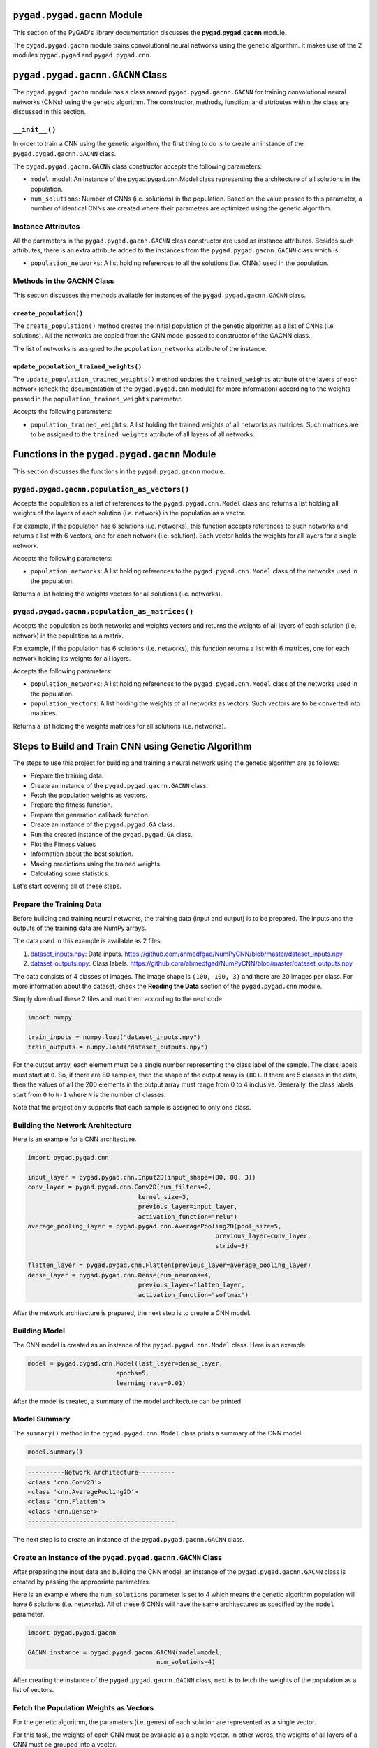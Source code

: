 .. _pygadgacnn-module:

``pygad.pygad.gacnn`` Module
======================

This section of the PyGAD's library documentation discusses the
**pygad.pygad.gacnn** module.

The ``pygad.pygad.gacnn`` module trains convolutional neural networks using
the genetic algorithm. It makes use of the 2 modules ``pygad.pygad`` and
``pygad.pygad.cnn``.

.. _pygadgacnngacnn-class:

``pygad.pygad.gacnn.GACNN`` Class
===========================

The ``pygad.pygad.gacnn`` module has a class named ``pygad.pygad.gacnn.GACNN`` for
training convolutional neural networks (CNNs) using the genetic
algorithm. The constructor, methods, function, and attributes within the
class are discussed in this section.

.. _init:

``__init__()``
--------------

In order to train a CNN using the genetic algorithm, the first thing to
do is to create an instance of the ``pygad.pygad.gacnn.GACNN`` class.

The ``pygad.pygad.gacnn.GACNN`` class constructor accepts the following
parameters:

-  ``model``: model: An instance of the pygad.pygad.cnn.Model class
   representing the architecture of all solutions in the population.

-  ``num_solutions``: Number of CNNs (i.e. solutions) in the population.
   Based on the value passed to this parameter, a number of identical
   CNNs are created where their parameters are optimized using the
   genetic algorithm.

Instance Attributes
-------------------

All the parameters in the ``pygad.pygad.gacnn.GACNN`` class constructor are
used as instance attributes. Besides such attributes, there is an extra
attribute added to the instances from the ``pygad.pygad.gacnn.GACNN`` class
which is:

-  ``population_networks``: A list holding references to all the
   solutions (i.e. CNNs) used in the population.

Methods in the GACNN Class
--------------------------

This section discusses the methods available for instances of the
``pygad.pygad.gacnn.GACNN`` class.

.. _createpopulation:

``create_population()``
~~~~~~~~~~~~~~~~~~~~~~~

The ``create_population()`` method creates the initial population of the
genetic algorithm as a list of CNNs (i.e. solutions). All the networks
are copied from the CNN model passed to constructor of the GACNN class.

The list of networks is assigned to the ``population_networks``
attribute of the instance.

.. _updatepopulationtrainedweights:

``update_population_trained_weights()``
~~~~~~~~~~~~~~~~~~~~~~~~~~~~~~~~~~~~~~~

The ``update_population_trained_weights()`` method updates the
``trained_weights`` attribute of the layers of each network (check the
documentation of the ``pygad.pygad.cnn`` module) for more information)
according to the weights passed in the ``population_trained_weights``
parameter.

Accepts the following parameters:

-  ``population_trained_weights``: A list holding the trained weights of
   all networks as matrices. Such matrices are to be assigned to the
   ``trained_weights`` attribute of all layers of all networks.

.. _functions-in-the-pygadgacnn-module:

Functions in the ``pygad.pygad.gacnn`` Module
=======================================

This section discusses the functions in the ``pygad.pygad.gacnn`` module.

.. _pygadgacnnpopulationasvectors:

``pygad.pygad.gacnn.population_as_vectors()`` 
----------------------------------------

Accepts the population as a list of references to the
``pygad.pygad.cnn.Model`` class and returns a list holding all weights of the
layers of each solution (i.e. network) in the population as a vector.

For example, if the population has 6 solutions (i.e. networks), this
function accepts references to such networks and returns a list with 6
vectors, one for each network (i.e. solution). Each vector holds the
weights for all layers for a single network.

Accepts the following parameters:

-  ``population_networks``: A list holding references to the
   ``pygad.pygad.cnn.Model`` class of the networks used in the population.

Returns a list holding the weights vectors for all solutions (i.e.
networks).

.. _pygadgacnnpopulationasmatrices:

``pygad.pygad.gacnn.population_as_matrices()``
----------------------------------------

Accepts the population as both networks and weights vectors and returns
the weights of all layers of each solution (i.e. network) in the
population as a matrix.

For example, if the population has 6 solutions (i.e. networks), this
function returns a list with 6 matrices, one for each network holding
its weights for all layers.

Accepts the following parameters:

-  ``population_networks``: A list holding references to the
   ``pygad.pygad.cnn.Model`` class of the networks used in the population.

-  ``population_vectors``: A list holding the weights of all networks as
   vectors. Such vectors are to be converted into matrices.

Returns a list holding the weights matrices for all solutions (i.e.
networks).

Steps to Build and Train CNN using Genetic Algorithm
====================================================

The steps to use this project for building and training a neural network
using the genetic algorithm are as follows:

-  Prepare the training data.

-  Create an instance of the ``pygad.pygad.gacnn.GACNN`` class.

-  Fetch the population weights as vectors.

-  Prepare the fitness function.

-  Prepare the generation callback function.

-  Create an instance of the ``pygad.pygad.GA`` class.

-  Run the created instance of the ``pygad.pygad.GA`` class.

-  Plot the Fitness Values

-  Information about the best solution.

-  Making predictions using the trained weights.

-  Calculating some statistics.

Let's start covering all of these steps.

Prepare the Training Data
-------------------------

Before building and training neural networks, the training data (input
and output) is to be prepared. The inputs and the outputs of the
training data are NumPy arrays.

The data used in this example is available as 2 files:

1. `dataset_inputs.npy <https://github.com/ahmedfgad/NumPyCNN/blob/master/dataset_inputs.npy>`__:
   Data inputs.
   https://github.com/ahmedfgad/NumPyCNN/blob/master/dataset_inputs.npy

2. `dataset_outputs.npy <https://github.com/ahmedfgad/NumPyCNN/blob/master/dataset_outputs.npy>`__:
   Class labels.
   https://github.com/ahmedfgad/NumPyCNN/blob/master/dataset_outputs.npy

The data consists of 4 classes of images. The image shape is
``(100, 100, 3)`` and there are 20 images per class. For more
information about the dataset, check the **Reading the Data** section of
the ``pygad.pygad.cnn`` module.

Simply download these 2 files and read them according to the next code.

.. code:: python

   import numpy

   train_inputs = numpy.load("dataset_inputs.npy")
   train_outputs = numpy.load("dataset_outputs.npy")

For the output array, each element must be a single number representing
the class label of the sample. The class labels must start at ``0``. So,
if there are 80 samples, then the shape of the output array is ``(80)``.
If there are 5 classes in the data, then the values of all the 200
elements in the output array must range from 0 to 4 inclusive.
Generally, the class labels start from ``0`` to ``N-1`` where ``N`` is
the number of classes.

Note that the project only supports that each sample is assigned to only
one class.

Building the Network Architecture
---------------------------------

Here is an example for a CNN architecture.

.. code:: python

   import pygad.pygad.cnn

   input_layer = pygad.pygad.cnn.Input2D(input_shape=(80, 80, 3))
   conv_layer = pygad.pygad.cnn.Conv2D(num_filters=2,
                                 kernel_size=3,
                                 previous_layer=input_layer,
                                 activation_function="relu")
   average_pooling_layer = pygad.pygad.cnn.AveragePooling2D(pool_size=5, 
                                                      previous_layer=conv_layer,
                                                      stride=3)

   flatten_layer = pygad.pygad.cnn.Flatten(previous_layer=average_pooling_layer)
   dense_layer = pygad.pygad.cnn.Dense(num_neurons=4, 
                                 previous_layer=flatten_layer,
                                 activation_function="softmax")

After the network architecture is prepared, the next step is to create a
CNN model.

Building Model
--------------

The CNN model is created as an instance of the ``pygad.pygad.cnn.Model``
class. Here is an example.

.. code:: python

   model = pygad.pygad.cnn.Model(last_layer=dense_layer,
                           epochs=5,
                           learning_rate=0.01)

After the model is created, a summary of the model architecture can be
printed.

Model Summary
-------------

The ``summary()`` method in the ``pygad.pygad.cnn.Model`` class prints a
summary of the CNN model.

.. code:: python

   model.summary()

.. code:: python

   ----------Network Architecture----------
   <class 'cnn.Conv2D'>
   <class 'cnn.AveragePooling2D'>
   <class 'cnn.Flatten'>
   <class 'cnn.Dense'>
   ----------------------------------------

The next step is to create an instance of the ``pygad.pygad.gacnn.GACNN``
class.

.. _create-an-instance-of-the-pygadgacnngacnn-class:

Create an Instance of the ``pygad.pygad.gacnn.GACNN`` Class
-----------------------------------------------------

After preparing the input data and building the CNN model, an instance
of the ``pygad.pygad.gacnn.GACNN`` class is created by passing the appropriate
parameters.

Here is an example where the ``num_solutions`` parameter is set to 4
which means the genetic algorithm population will have 6 solutions (i.e.
networks). All of these 6 CNNs will have the same architectures as
specified by the ``model`` parameter.

.. code:: python

   import pygad.pygad.gacnn

   GACNN_instance = pygad.pygad.gacnn.GACNN(model=model,
                                      num_solutions=4)

After creating the instance of the ``pygad.pygad.gacnn.GACNN`` class, next is
to fetch the weights of the population as a list of vectors.

Fetch the Population Weights as Vectors
---------------------------------------

For the genetic algorithm, the parameters (i.e. genes) of each solution
are represented as a single vector.

For this task, the weights of each CNN must be available as a single
vector. In other words, the weights of all layers of a CNN must be
grouped into a vector.

To create a list holding the population weights as vectors, one for each
network, the ``pygad.pygad.gacnn.population_as_vectors()`` function is used.

.. code:: python

   population_vectors = gacnn.population_as_vectors(population_networks=GACNN_instance.population_networks)

Such population of vectors is used as the initial population.

.. code:: python

   initial_population = population_vectors.copy()

After preparing the population weights as a set of vectors, next is to
prepare 2 functions which are:

1. Fitness function.

2. Callback function after each generation.

Prepare the Fitness Function
----------------------------

The PyGAD library works by allowing the users to customize the genetic
algorithm for their own problems. Because the problems differ in how the
fitness values are calculated, then PyGAD allows the user to use a
custom function as a maximization fitness function. This function must
accept 2 positional parameters representing the following:

-  The solution.

-  The solution index in the population.

The fitness function must return a single number representing the
fitness. The higher the fitness value, the better the solution.

Here is the implementation of the fitness function for training a CNN.

It uses the ``pygad.pygad.cnn.predict()`` function to predict the class labels
based on the current solution's weights. The ``pygad.pygad.cnn.predict()``
function uses the trained weights available in the ``trained_weights``
attribute of each layer of the network for making predictions.

Based on such predictions, the classification accuracy is calculated.
This accuracy is used as the fitness value of the solution. Finally, the
fitness value is returned.

.. code:: python

   def fitness_func(ga_instance, solution, sol_idx):
       global GACNN_instance, data_inputs, data_outputs

       predictions = GACNN_instance.population_networks[sol_idx].predict(data_inputs=data_inputs)
       correct_predictions = numpy.where(predictions == data_outputs)[0].size
       solution_fitness = (correct_predictions/data_outputs.size)*100

       return solution_fitness

Prepare the Generation Callback Function
----------------------------------------

After each generation of the genetic algorithm, the fitness function
will be called to calculate the fitness value of each solution. Within
the fitness function, the ``pygad.pygad.cnn.predict()`` function is used for
predicting the outputs based on the current solution's
``trained_weights`` attribute. Thus, it is required that such an
attribute is updated by weights evolved by the genetic algorithm after
each generation.

PyGAD has a parameter accepted by the ``pygad.pygad.GA`` class constructor
named ``on_generation``. It could be assigned to a function that is
called after each generation. The function must accept a single
parameter representing the instance of the ``pygad.pygad.GA`` class.

This callback function can be used to update the ``trained_weights``
attribute of layers of each network in the population.

Here is the implementation for a function that updates the
``trained_weights`` attribute of the layers of the population networks.

It works by converting the current population from the vector form to
the matric form using the ``pygad.pygad.gacnn.population_as_matrices()``
function. It accepts the population as vectors and returns it as
matrices.

The population matrices are then passed to the
``update_population_trained_weights()`` method in the ``pygad.pygad.gacnn``
module to update the ``trained_weights`` attribute of all layers for all
solutions within the population.

.. code:: python

   def callback_generation(ga_instance):
       global GACNN_instance, last_fitness

       population_matrices = gacnn.population_as_matrices(population_networks=GACNN_instance.population_networks, population_vectors=ga_instance.population)
       GACNN_instance.update_population_trained_weights(population_trained_weights=population_matrices)

       print(f"Generation = {ga_instance.generations_completed}")

After preparing the fitness and callback function, next is to create an
instance of the ``pygad.pygad.GA`` class.

.. _create-an-instance-of-the-pygadga-class:

Create an Instance of the ``pygad.pygad.GA`` Class
--------------------------------------------

Once the parameters of the genetic algorithm are prepared, an instance
of the ``pygad.pygad.GA`` class can be created. Here is an example where the
number of generations is 10.

.. code:: python

   import pygad.pygad

   num_parents_mating = 4 

   num_generations = 10

   mutation_percent_genes = 5

   ga_instance = pygad.pygad.GA(num_generations=num_generations, 
                          num_parents_mating=num_parents_mating, 
                          initial_population=initial_population,
                          fitness_func=fitness_func,
                          mutation_percent_genes=mutation_percent_genes,
                          on_generation=callback_generation)

The last step for training the neural networks using the genetic
algorithm is calling the ``run()`` method.

.. _run-the-created-instance-of-the-pygadga-class:

Run the Created Instance of the ``pygad.pygad.GA`` Class
--------------------------------------------------

By calling the ``run()`` method from the ``pygad.pygad.GA`` instance, the
genetic algorithm will iterate through the number of generations
specified in its ``num_generations`` parameter.

.. code:: python

   ga_instance.run()

Plot the Fitness Values
-----------------------

After the ``run()`` method completes, the ``plot_fitness()`` method can
be called to show how the fitness values evolve by generation.

.. code:: python

   ga_instance.plot_fitness()

.. image:: https://user-images.githubusercontent.com/16560492/83429675-ab744580-a434-11ea-8f21-9d3804b50d15.png
   :alt: 

Information about the Best Solution
-----------------------------------

The following information about the best solution in the last population
is returned using the ``best_solution()`` method in the ``pygad.pygad.GA``
class.

-  Solution

-  Fitness value of the solution

-  Index of the solution within the population

Here is how such information is returned.

.. code:: python

   solution, solution_fitness, solution_idx = ga_instance.best_solution()
   print(f"Parameters of the best solution : {solution}")
   print(f"Fitness value of the best solution = {solution_fitness}")
   print(f"Index of the best solution : {solution_idx}")

.. code:: 

   ...
   Fitness value of the best solution = 83.75
   Index of the best solution : 0
   Best fitness value reached after 4 generations.

Making Predictions using the Trained Weights
--------------------------------------------

The ``pygad.pygad.cnn.predict()`` function can be used to make predictions
using the trained network. As printed, the network is able to predict
the labels correctly.

.. code:: python

   predictions = pygad.pygad.cnn.predict(last_layer=GANN_instance.population_networks[solution_idx], data_inputs=data_inputs)
   print(f"Predictions of the trained network : {predictions}")

Calculating Some Statistics
---------------------------

Based on the predictions the network made, some statistics can be
calculated such as the number of correct and wrong predictions in
addition to the classification accuracy.

.. code:: python

   num_wrong = numpy.where(predictions != data_outputs)[0]
   num_correct = data_outputs.size - num_wrong.size
   accuracy = 100 * (num_correct/data_outputs.size)
   print(f"Number of correct classifications : {num_correct}.")
   print(f"Number of wrong classifications : {num_wrong.size}.")
   print(f"Classification accuracy : {accuracy}.")

.. code:: 

   Number of correct classifications : 67.
   Number of wrong classifications : 13.
   Classification accuracy : 83.75.

Examples
========

This section gives the complete code of some examples that build and
train neural networks using the genetic algorithm. Each subsection
builds a different network.

Image Classification
--------------------

This example is discussed in the **Steps to Build and Train CNN using
Genetic Algorithm** section that builds the an image classifier. Its
complete code is listed below.

.. code:: python

   import numpy
   import pygad.pygad.cnn
   import pygad.pygad.gacnn
   import pygad.pygad

   """
   Convolutional neural network implementation using NumPy
   A tutorial that helps to get started (Building Convolutional Neural Network using NumPy from Scratch) available in these links: 
       https://www.linkedin.com/pulse/building-convolutional-neural-network-using-numpy-from-ahmed-gad
       https://towardsdatascience.com/building-convolutional-neural-network-using-numpy-from-scratch-b30aac50e50a
       https://www.kdnuggets.com/2018/04/building-convolutional-neural-network-numpy-scratch.html
   It is also translated into Chinese: http://m.aliyun.com/yunqi/articles/585741
   """

   def fitness_func(ga_instance, solution, sol_idx):
       global GACNN_instance, data_inputs, data_outputs

       predictions = GACNN_instance.population_networks[sol_idx].predict(data_inputs=data_inputs)
       correct_predictions = numpy.where(predictions == data_outputs)[0].size
       solution_fitness = (correct_predictions/data_outputs.size)*100

       return solution_fitness

   def callback_generation(ga_instance):
       global GACNN_instance, last_fitness

       population_matrices = pygad.pygad.gacnn.population_as_matrices(population_networks=GACNN_instance.population_networks, 
                                                          population_vectors=ga_instance.population)

       GACNN_instance.update_population_trained_weights(population_trained_weights=population_matrices)

       print(f"Generation = {ga_instance.generations_completed}")
       print(f"Fitness    = {ga_instance.best_solutions_fitness}")

   data_inputs = numpy.load("dataset_inputs.npy")
   data_outputs = numpy.load("dataset_outputs.npy")

   sample_shape = data_inputs.shape[1:]
   num_classes = 4

   data_inputs = data_inputs
   data_outputs = data_outputs

   input_layer = pygad.pygad.cnn.Input2D(input_shape=sample_shape)
   conv_layer1 = pygad.pygad.cnn.Conv2D(num_filters=2,
                                  kernel_size=3,
                                  previous_layer=input_layer,
                                  activation_function="relu")
   average_pooling_layer = pygad.pygad.cnn.AveragePooling2D(pool_size=5, 
                                                      previous_layer=conv_layer1,
                                                      stride=3)

   flatten_layer = pygad.pygad.cnn.Flatten(previous_layer=average_pooling_layer)
   dense_layer2 = pygad.pygad.cnn.Dense(num_neurons=num_classes, 
                                  previous_layer=flatten_layer,
                                  activation_function="softmax")

   model = pygad.pygad.cnn.Model(last_layer=dense_layer2,
                           epochs=1,
                           learning_rate=0.01)

   model.summary()


   GACNN_instance = pygad.pygad.gacnn.GACNN(model=model,
                                num_solutions=4)

   # GACNN_instance.update_population_trained_weights(population_trained_weights=population_matrices)

   # population does not hold the numerical weights of the network instead it holds a list of references to each last layer of each network (i.e. solution) in the population. A solution or a network can be used interchangeably.
   # If there is a population with 3 solutions (i.e. networks), then the population is a list with 3 elements. Each element is a reference to the last layer of each network. Using such a reference, all details of the network can be accessed.
   population_vectors = pygad.pygad.gacnn.population_as_vectors(population_networks=GACNN_instance.population_networks)

   # To prepare the initial population, there are 2 ways:
   # 1) Prepare it yourself and pass it to the initial_population parameter. This way is useful when the user wants to start the genetic algorithm with a custom initial population.
   # 2) Assign valid integer values to the sol_per_pop and num_genes parameters. If the initial_population parameter exists, then the sol_per_pop and num_genes parameters are useless.
   initial_population = population_vectors.copy()

   num_parents_mating = 2 # Number of solutions to be selected as parents in the mating pool.

   num_generations = 10 # Number of generations.

   mutation_percent_genes = 0.1 # Percentage of genes to mutate. This parameter has no action if the parameter mutation_num_genes exists.

   ga_instance = pygad.pygad.GA(num_generations=num_generations, 
                          num_parents_mating=num_parents_mating, 
                          initial_population=initial_population,
                          fitness_func=fitness_func,
                          mutation_percent_genes=mutation_percent_genes,
                          on_generation=callback_generation)

   ga_instance.run()

   # After the generations complete, some plots are showed that summarize how the outputs/fitness values evolve over generations.
   ga_instance.plot_fitness()

   # Returning the details of the best solution.
   solution, solution_fitness, solution_idx = ga_instance.best_solution()
   print(f"Parameters of the best solution : {solution}")
   print(f"Fitness value of the best solution = {solution_fitness}")
   print(f"Index of the best solution : {solution_idx}")

   if ga_instance.best_solution_generation != -1:
       print(f"Best fitness value reached after {ga_instance.best_solution_generation} generations.")

   # Predicting the outputs of the data using the best solution.
   predictions = GACNN_instance.population_networks[solution_idx].predict(data_inputs=data_inputs)
   print(f"Predictions of the trained network : {predictions}")

   # Calculating some statistics
   num_wrong = numpy.where(predictions != data_outputs)[0]
   num_correct = data_outputs.size - num_wrong.size
   accuracy = 100 * (num_correct/data_outputs.size)
   print(f"Number of correct classifications : {num_correct}.")
   print(f"Number of wrong classifications : {num_wrong.size}.")
   print(f"Classification accuracy : {accuracy}.")
